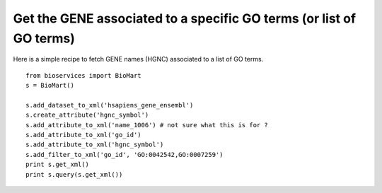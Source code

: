 Get the GENE associated to a specific GO terms (or list of GO terms)
======================================================================

Here is a simple recipe to fetch GENE names (HGNC) associated to a list of GO terms.


::


  from bioservices import BioMart
  s = BioMart()

  s.add_dataset_to_xml('hsapiens_gene_ensembl')
  s.create_attribute('hgnc_symbol')
  s.add_attribute_to_xml('name_1006') # not sure what this is for ?
  s.add_attribute_to_xml('go_id')
  s.add_attribute_to_xml('hgnc_symbol')
  s.add_filter_to_xml('go_id', 'GO:0042542,GO:0007259')
  print s.get_xml()
  print s.query(s.get_xml())

